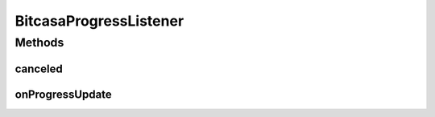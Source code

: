 BitcasaProgressListener
=======================

.. java:package:: com.bitcasa.cloudfs.Utils
   :noindex:

.. java:type:: public interface BitcasaProgressListener

Methods
-------
canceled
^^^^^^^^

.. java:method:: public void canceled(String file, ProgressAction action)
   :outertype: BitcasaProgressListener

onProgressUpdate
^^^^^^^^^^^^^^^^

.. java:method:: public void onProgressUpdate(String file, int percentage, ProgressAction action)
   :outertype: BitcasaProgressListener

